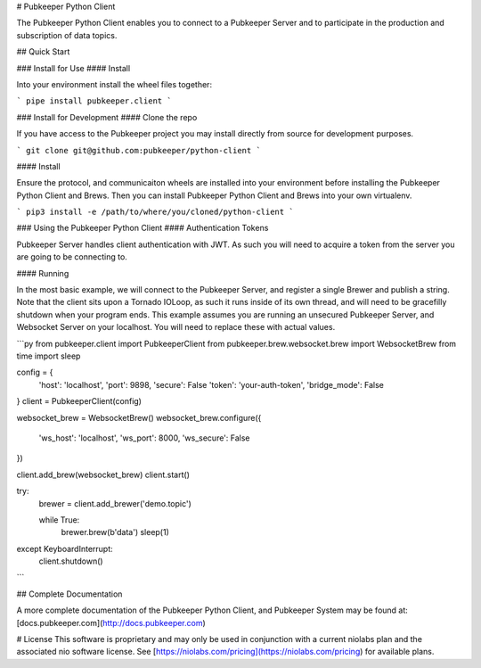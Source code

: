 # Pubkeeper Python Client

The Pubkeeper Python Client enables you to connect to a Pubkeeper Server and to participate in the production and subscription of data topics.

## Quick Start

### Install for Use
#### Install

Into your environment install the wheel files together:

```
pipe install pubkeeper.client
```

### Install for Development
#### Clone the repo

If you have access to the Pubkeeper project you may install directly from source for development purposes.

```
git clone git@github.com:pubkeeper/python-client
```

#### Install

Ensure the protocol, and communicaiton wheels are installed into your environment before installing the Pubkeeper Python Client and Brews.  Then you can install Pubkeeper Python Client and Brews into your own virtualenv.

```
pip3 install -e /path/to/where/you/cloned/python-client
```

### Using the Pubkeeper Python Client
#### Authentication Tokens

Pubkeeper Server handles client authentication with JWT.  As such you will need to acquire a token from the server you are going to be connecting to.

#### Running

In the most basic example, we will connect to the Pubkeeper Server, and register a single Brewer and publish a string.  Note that the client sits upon a Tornado IOLoop, as such it runs inside of its own thread, and will need to be gracefilly shutdown when your program ends.  This example assumes you are running an unsecured Pubkeeper Server, and Websocket Server on your localhost.  You will need to replace these with actual values.

```py
from pubkeeper.client import PubkeeperClient
from pubkeeper.brew.websocket.brew import WebsocketBrew
from time import sleep

config = {
    'host': 'localhost',
    'port': 9898,
    'secure': False
    'token': 'your-auth-token',
    'bridge_mode': False
}
client = PubkeeperClient(config)

websocket_brew = WebsocketBrew()
websocket_brew.configure({
    'ws_host': 'localhost',
    'ws_port': 8000,
    'ws_secure': False
})

client.add_brew(websocket_brew)
client.start()

try:
    brewer = client.add_brewer('demo.topic')

    while True:
        brewer.brew(b'data')
        sleep(1)
except KeyboardInterrupt:
    client.shutdown()
```

## Complete Documentation

A more complete documentation of the Pubkeeper Python Client, and Pubkeeper System may be found at: [docs.pubkeeper.com](http://docs.pubkeeper.com)

# License
This software is proprietary and may only be used in conjunction with a current niolabs plan and the associated nio software license.  See [https://niolabs.com/pricing](https://niolabs.com/pricing) for available plans.


